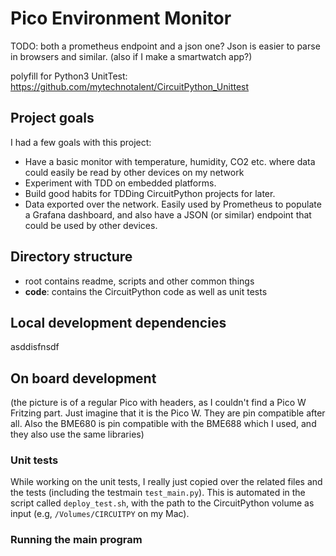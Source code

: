 [[https://github.com/themkat/pico-environment-monitor/actions/workflows/build-and-test.yml][file:https://github.com/themkat/pico-environment-monitor/actions/workflows/build-and-test.yml/badge.svg]]
* Pico Environment Monitor



TODO: both a prometheus endpoint and a json one? Json is easier to parse in browsers and similar. (also if I make a smartwatch app?)


polyfill for Python3 UnitTest:
https://github.com/mytechnotalent/CircuitPython_Unittest


** Project goals
I had a few goals with this project:
- Have a basic monitor with temperature, humidity, CO2 etc. where data could easily be read by other devices on my network
- Experiment with TDD on embedded platforms.
- Build good habits for TDDing CircuitPython projects for later.
- Data exported over the network. Easily used by Prometheus to populate a Grafana dashboard, and also have a JSON (or similar) endpoint that could be used by other devices.
  

** Directory structure

- root contains readme, scripts and other common things
- *code*: contains the CircuitPython code as well as unit tests

  
** Local development dependencies
asddisfnsdf


** On board development
# TODO: mention the primitive test main script and how I run it
# cp ... code.py


# TODO: mention that this is based on what I have done so far. Could probably be automated with scripts for bigger projects

[[./rpi_pico_envmonitor_sketch.png]]
(the picture is of a regular Pico with headers, as I couldn't find a Pico W Fritzing part. Just imagine that it is the Pico W. They are pin compatible after all. Also the BME680 is pin compatible with the BME688 which I used, and they also use the same libraries)

# TODO: mention circup for installing dependencies. takes up less space than the pre-installed zip files with tons of shit
*** Unit tests
# TODO. what files need to be uploaded.
While working on the unit tests, I really just copied over the related files and the tests (including the testmain =test_main.py=). This is automated in the script called =deploy_test.sh=, with the path to the CircuitPython volume as input (e.g, =/Volumes/CIRCUITPY= on my Mac). 

# TODO: the polyfill that is needed to make unittests work good on device

*** Running the main program
# TODO: circup for handling the device specific dependencies. Should this be mentioned before Unit testing?
# TODO: the files needed to be uploaded

# TODO: settings.toml
